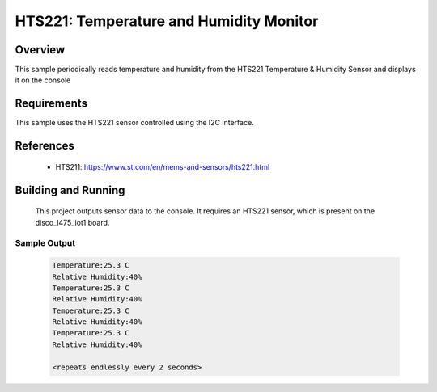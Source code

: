 .. _hts221:

HTS221: Temperature and Humidity Monitor
########################################

Overview
********
This sample periodically reads temperature and humidity from the HTS221
Temperature & Humidity Sensor and displays it on the console


Requirements
************

This sample uses the HTS221 sensor controlled using the I2C interface.

References
**********

 - HTS211: https://www.st.com/en/mems-and-sensors/hts221.html

Building and Running
********************

 This project outputs sensor data to the console. It requires an HTS221
 sensor, which is present on the disco_l475_iot1 board.

.. zephyr-app-commands::
   :zephyr-app: samples/sensor/hts221
   :board: disco_l475_iot1
   :goals: build
   :compact:

Sample Output
=============

 .. code-block:: console

    Temperature:25.3 C
    Relative Humidity:40%
    Temperature:25.3 C
    Relative Humidity:40%
    Temperature:25.3 C
    Relative Humidity:40%
    Temperature:25.3 C
    Relative Humidity:40%

    <repeats endlessly every 2 seconds>
